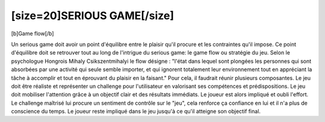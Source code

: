 [size=20]SERIOUS GAME[/size]
=============================

[b]Game flow[/b]

Un serious game doit avoir un point d'équilibre entre le plaisir qu'il procure et les contraintes qu'il impose. Ce point d'équilibre doit se retrouver tout au long de l'intrigue du serious game: le game flow ou stratégie du jeu.
Selon le psychologue Hongrois Mihaly Csikszentmihalyi le flow désigne : "l'état dans lequel sont plongées les personnes qui sont absorbées par une activité qui seule semble importer, et qui ignorent totalement leur environnement tout en appréciant la tâche à accomplir et tout en éprouvant du plaisir en la faisant."
Pour cela, il faudrait réunir plusieurs composantes. Le jeu doit être réaliste et représenter un challenge pour l'utilisateur en valorisant ses compétences et prédispositions. Le jeu doit mobiliser l'attention grâce à un objectif clair et des résultats immédiats. Le joueur est alors impliqué et oubli l'effort. Le challenge maîtrisé lui procure un sentiment de contrôle sur le "jeu", cela renforce ça confiance en lui et il n'a plus de conscience du temps.
Le joueur reste impliqué dans le jeu jusqu'à ce qu'il atteigne son objectif final.